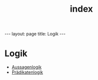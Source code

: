 #+TITLE: index
#+STARTUP: content
#+STARTUP: latexpreview
#+STARTUP: inlineimages
#+OPTIONS: toc:nil
#+BEGIN_HTML
---
layout: page
title: Logik
---
#+END_HTML

* Logik

-  [[./aussagenlogik.org][Aussagenlogik]]
-  [[./praedikatenlogik.org][Prädikatenlogik]]

